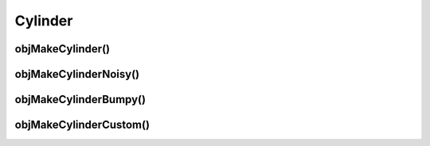 
.. _cylinder:

========
Cylinder
========


.. _objmakecylinder:

objMakeCylinder()
=================



.. _objmakecylindernoisy:

objMakeCylinderNoisy()
======================



.. _objmakecylinderbumpy:

objMakeCylinderBumpy()
======================



.. _objmakecylindercustom:

objMakeCylinderCustom()
=======================
